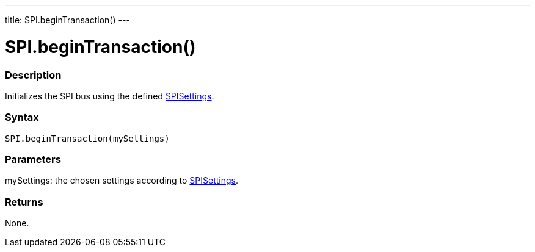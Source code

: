 ---
title: SPI.beginTransaction()
---

= SPI.beginTransaction()


// OVERVIEW SECTION STARTS
[#overview]
--

[float]
=== Description
Initializes the SPI bus using the defined link:SPISettings[SPISettings].


[float]
=== Syntax
`SPI.beginTransaction(mySettings)`


[float]
=== Parameters
mySettings: the chosen settings according to link:SPISettings[SPISettings].


[float]
=== Returns
None.

--
// OVERVIEW SECTION ENDS

